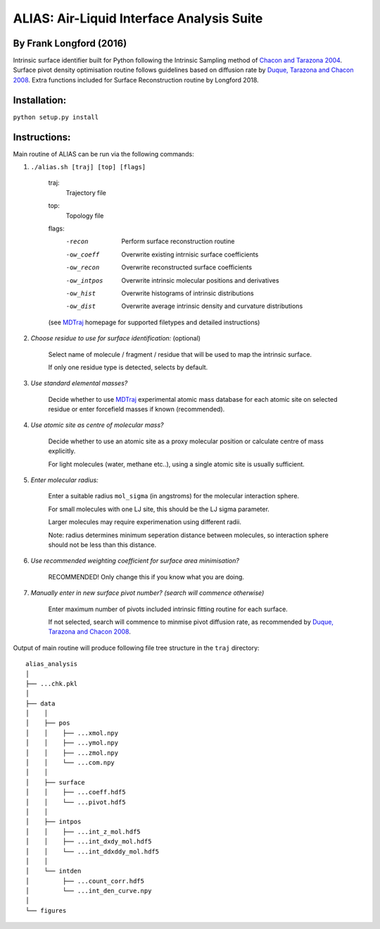 ==========================================	
ALIAS: Air-Liquid Interface Analysis Suite
==========================================

By Frank Longford (2016)
----------------------

Intrinsic surface identifier built for Python following the Intrinsic Sampling method of `Chacon and Tarazona 2004`_.
Surface pivot density optimisation routine follows guidelines based on diffusion rate by `Duque, Tarazona and Chacon 2008`_.
Extra functions included for Surface Reconstruction routine by Longford 2018.

.. _Chacon and Tarazona 2004: https://journals.aps.org/prb/abstract/10.1103/PhysRevB.70.235407
.. _Duque, Tarazona and Chacon 2008: http://aip.scitation.org/doi/10.1063/1.2841128


Installation:
-------------

``python setup.py install``


Instructions:
-------------

Main routine of ALIAS can be run via the following commands:

1) ``./alias.sh [traj] [top] [flags]``

	traj: 	
		Trajectory file
	top:	
		Topology file  
	flags:
		-recon      Perform surface reconstruction routine
		-ow_coeff   Overwrite existing intrnisic surface coefficients
		-ow_recon   Overwrite reconstructed surface coefficients
		-ow_intpos  Overwrite intrinsic molecular positions and derivatives
		-ow_hist    Overwrite histograms of intrinsic distributions
		-ow_dist    Overwrite average intrinsic density and curvature distributions
		
	(see MDTraj_ homepage for supported filetypes and detailed instructions)

.. _MDTraj: http://mdtraj.org/1.9.0/index.html

2) *Choose residue to use for surface identification:* (optional)

	Select name of molecule / fragment / residue that will be used to map the intrinsic surface.

	If only one residue type is detected, selects by default.

3) *Use standard elemental masses?*

	Decide whether to use MDTraj_ experimental atomic mass database for each atomic site on selected residue or enter forcefield masses if known (recommended).

4) *Use atomic site as centre of molecular mass?*

	Decide whether to use an atomic site as a proxy molecular position or calculate centre of mass explicitly.

	For light molecules (water, methane etc..), using a single atomic site is usually sufficient.

5) *Enter molecular radius:*

	Enter a suitable radius ``mol_sigma`` (in angstroms) for the molecular interaction sphere.

	For small molecules with one LJ site, this should be the LJ sigma parameter.

	Larger molecules may require experimenation using different radii. 

	Note: radius determines minimum seperation distance between molecules, so interaction sphere should not be less than this distance.

6) *Use recommended weighting coefficient for surface area minimisation?*

	RECOMMENDED! Only change this if you know what you are doing.

7) *Manually enter in new surface pivot number? (search will commence otherwise)*

	Enter maximum number of pivots included intrinsic fitting routine for each surface. 

	If not selected, search will commence to minmise pivot diffusion rate, as recommended by `Duque, Tarazona and Chacon 2008`_.


Output of main routine will produce following file tree structure in the ``traj`` directory:

::

    alias_analysis
    │
    ├── ...chk.pkl
    │
    ├── data
    │    │
    │    ├── pos
    │    │    ├── ...xmol.npy
    │    │    ├── ...ymol.npy
    │    │    ├── ...zmol.npy
    │    │    └── ...com.npy		
    │    │
    │    ├── surface
    │    │    ├── ...coeff.hdf5
    │    │    └── ...pivot.hdf5
    │    │
    │    ├── intpos
    │    │    ├── ...int_z_mol.hdf5
    │    │    ├── ...int_dxdy_mol.hdf5
    │    │    └── ...int_ddxddy_mol.hdf5
    │    │
    │    └── intden
    │         ├── ...count_corr.hdf5
    │         └── ...int_den_curve.npy
    │     
    └── figures




